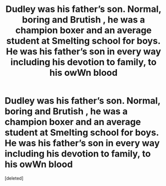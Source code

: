 #+TITLE: Dudley was his father’s son. Normal, boring and Brutish , he was a champion boxer and an average student at Smelting school for boys. He was his father’s son in every way including his devotion to family, to his owWn blood

* Dudley was his father’s son. Normal, boring and Brutish , he was a champion boxer and an average student at Smelting school for boys. He was his father’s son in every way including his devotion to family, to his owWn blood
:PROPERTIES:
:Score: 1
:DateUnix: 1585517296.0
:DateShort: 2020-Mar-30
:END:
[deleted]

